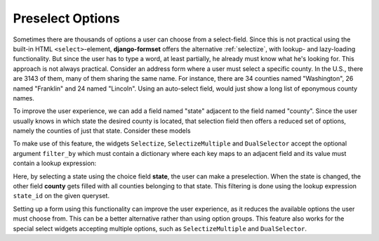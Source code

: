 .. _preselect-options:

=================
Preselect Options
=================

Sometimes there are thousands of options a user can choose from a select-field. Since this is not
practical using the built-in HTML ``<select>``-element, **django-formset** offers the alternative
:ref:`selectize`, with lookup- and lazy-loading functionality. But since the user has to type a
word, at least partially, he already must know what he's looking for. This approach is not always
practical. Consider an address form where a user must select a specific county. In the U.S., there
are 3143 of them, many of them sharing the same name. For instance, there are 34 counties named
"Washington", 26 named "Franklin" and 24 named "Lincoln". Using an auto-select field, would just
show a long list of eponymous county names.

To improve the user experience, we can add a field named "state" adjacent to the field named
"county". Since the user usually knows in which state the desired county is located, that selection
field then offers a reduced set of options, namely the counties of just that state. Consider these
models

.. code-block:: python
	:caption: models.py

	from django.db import models

	class State(models.Model):
	    name = models.CharField()
	
	class County(models.Model):
	    state = models.ForeignKey(
	        State,
	        on_delete=models.CASCADE,
	    )
	
	    name = models.CharField(
	        verbose_name="Name",
	        max_length=30,
	    )


To make use of this feature, the widgets ``Selectize``, ``SelectizeMultiple`` and ``DualSelector``
accept the optional argument ``filter_by`` which must contain a dictionary where each key maps to
an adjacent field and its value must contain a lookup expression:

.. code-block:: python
	:caption: forms.py

	from django.forms import forms, models
	from formset.widgets import Selectize
	from .models import County, State

	class StateForm(forms.Form):
	    state = fields.ChoiceField(
	        choices=lambda: [(state.id, state.name) for state in State.objects.all()],
	        required=False,
	    )
	
	    county = models.ModelChoiceField(
	        queryset=County.objects.all(),
	        widget=Selectize(
	            search_lookup=['name__icontains'],
	            filter_by={'state': 'state__id'},
	        ),
	    )

Here, by selecting a state using the choice field **state**, the user can make a preselection.
When the state is changed, the other field **county** gets filled with all counties belonging
to that state. This filtering is done using the lookup expression ``state_id`` on the given
queryset.

Setting up a form using this functionality can improve the user experience, as it reduces the
available options the user must choose from. This can be a better alternative rather than using
option groups. This feature also works for the special select widgets accepting multiple options,
such as ``SelectizeMultiple`` and ``DualSelector``. 
